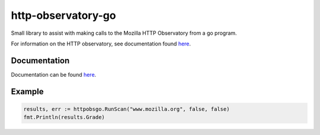 http-observatory-go
===================

Small library to assist with making calls to the Mozilla HTTP Observatory
from a go program.

For information on the HTTP observatory, see documentation found
`here <https://github.com/mozilla/http-observatory>`__.

Documentation
-------------
Documentation can be found
`here <https://godoc.org/github.com/ameihm0912/http-observatory-go>`__.

Example
-------

.. code:: go

        results, err := httpobsgo.RunScan("www.mozilla.org", false, false)
        fmt.Println(results.Grade)
